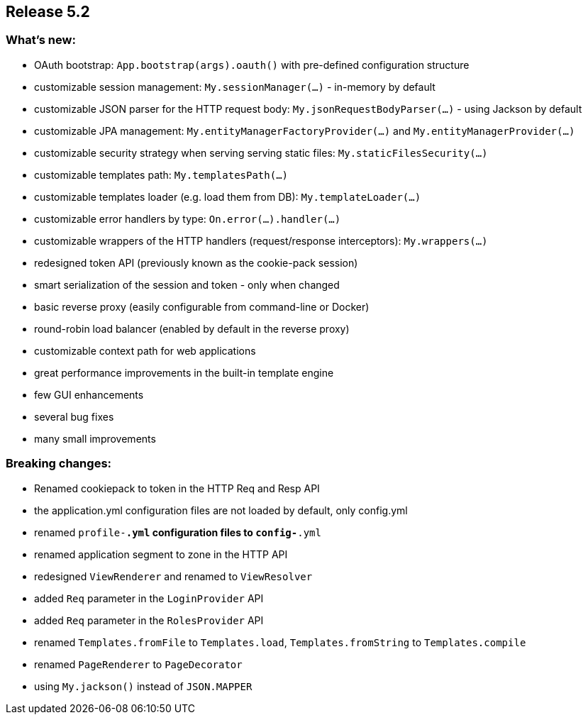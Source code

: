 == Release 5.2

=== What's new:

 - OAuth bootstrap: `App.bootstrap(args).oauth()` with pre-defined configuration structure
 - customizable session management: `My.sessionManager(...)` - in-memory by default
 - customizable JSON parser for the HTTP request body: `My.jsonRequestBodyParser(...)` - using Jackson by default
 - customizable JPA management: `My.entityManagerFactoryProvider(...)` and `My.entityManagerProvider(...)`
 - customizable security strategy when serving serving static files: `My.staticFilesSecurity(...)`
 - customizable templates path: `My.templatesPath(...)`
 - customizable templates loader (e.g. load them from DB): `My.templateLoader(...)`
 - customizable error handlers by type: `On.error(...).handler(...)`
 - customizable wrappers of the HTTP handlers (request/response interceptors): `My.wrappers(...)`
 - redesigned token API (previously known as the cookie-pack session)
 - smart serialization of the session and token - only when changed
 - basic reverse proxy (easily configurable from command-line or Docker)
 - round-robin load balancer (enabled by default in the reverse proxy)
 - customizable context path for web applications
 - great performance improvements in the built-in template engine
 - few GUI enhancements
 - several bug fixes
 - many small improvements

=== Breaking changes:

 - Renamed cookiepack to token in the HTTP Req and Resp API
 - the application.yml configuration files are not loaded by default, only config.yml
 - renamed `profile-*.yml` configuration files to `config-*.yml`
 - renamed application segment to zone in the HTTP API
 - redesigned `ViewRenderer` and renamed to `ViewResolver`
 - added `Req` parameter in the `LoginProvider` API
 - added `Req` parameter in the `RolesProvider` API
 - renamed `Templates.fromFile` to `Templates.load`, `Templates.fromString` to `Templates.compile`
 - renamed `PageRenderer` to `PageDecorator`
 - using `My.jackson()` instead of `JSON.MAPPER`
